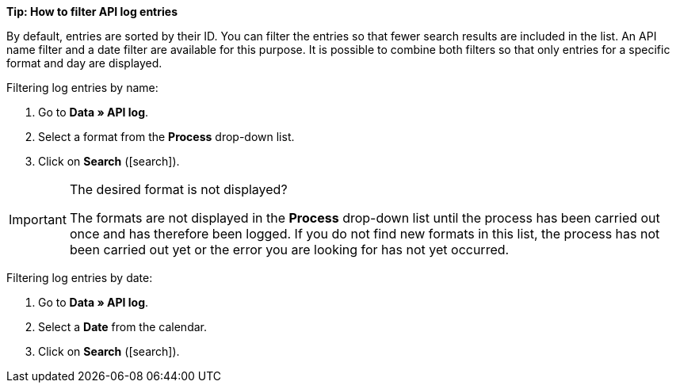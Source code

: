 [.collapseBox]
.*Tip: How to filter API log entries*
--

By default, entries are sorted by their ID. You can filter the entries so that fewer search results are included in the list. An API name filter and a date filter are available for this purpose. It is possible to combine both filters so that only entries for a specific format and day are displayed.

[.instruction]
Filtering log entries by name:

. Go to *Data » API log*.
. Select a format from the *Process* drop-down list.
. Click on *Search* (icon:search[role="darkGrey"]).

[IMPORTANT]
.The desired format is not displayed?
======
The formats are not displayed in the *Process* drop-down list until the process has been carried out once and has therefore been logged. If you do not find new formats in this list, the process has not been carried out yet or the error you are looking for has not yet occurred.
======

[.instruction]
Filtering log entries by date:

. Go to *Data » API log*.
. Select a *Date* from the calendar.
. Click on *Search* (icon:search[role="darkGrey"]).

--

